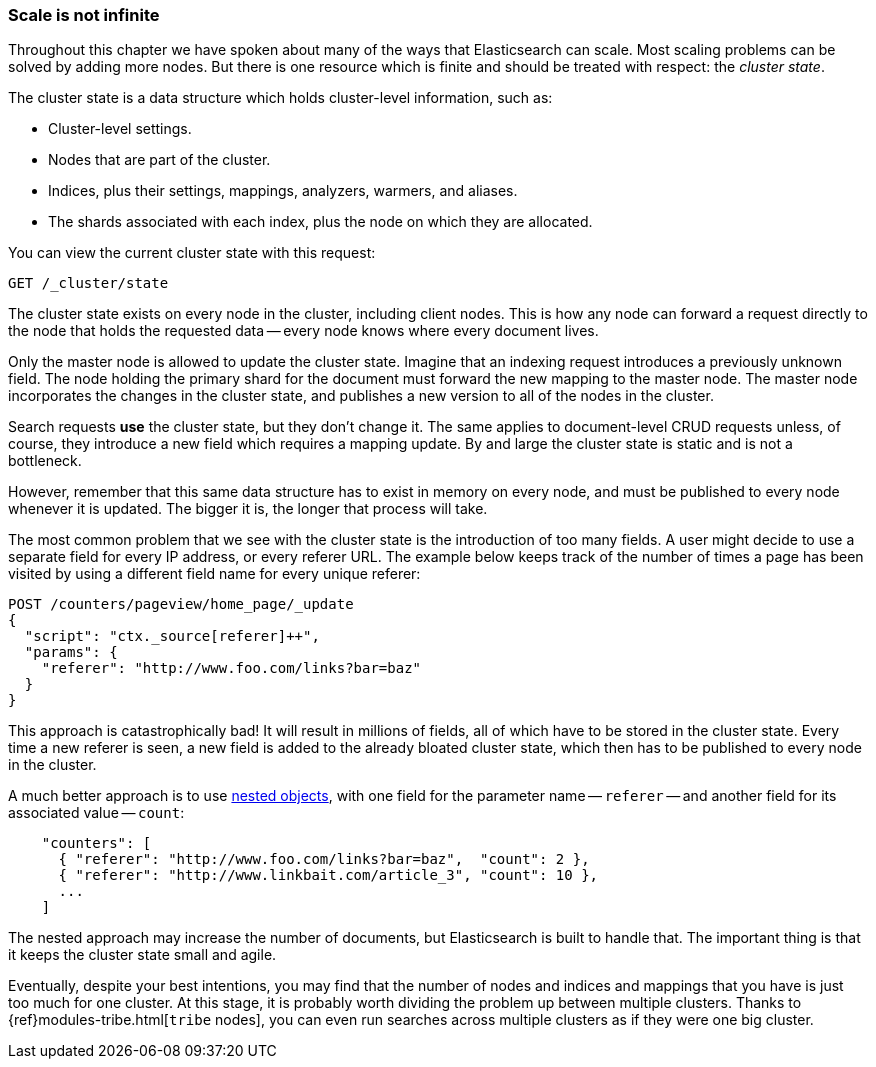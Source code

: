 [[finite-scale]]
=== Scale is not infinite

Throughout this chapter we have spoken about many of the ways that
Elasticsearch can scale. ((("scaling", "scale is not infinite")))Most scaling problems can be solved by adding more
nodes. But there is one resource which is finite and should be treated with
respect: the _cluster state_.((("cluster state")))

The cluster state is a data structure which holds cluster-level information,
such as:

* Cluster-level settings.
* Nodes that are part of the cluster.
* Indices, plus their settings, mappings, analyzers, warmers, and aliases.
* The shards associated with each index, plus the node on which they are
  allocated.

You can view the current cluster state with this request:

[source,json]
------------------------------
GET /_cluster/state
------------------------------

The cluster state exists on every node in the cluster,((("nodes", "cluster state"))) including client nodes.
This is how any node can forward a request directly to the node that holds the
requested data -- every node knows where every document lives.

Only the master node is allowed to update the cluster state.  Imagine that an
indexing request introduces a previously unknown field.  The node holding the
primary shard for the document must forward the new mapping to the master
node.  The master node incorporates the changes in the cluster state, and
publishes a new version to all of the nodes in the cluster.

Search requests *use* the cluster state, but they don't change it.  The same
applies to document-level CRUD requests unless, of course, they introduce a
new field which requires a mapping update. By and large the cluster state is
static and is not a bottleneck.

However, remember that this same data structure has to exist in memory on
every node, and must be published to every node whenever it is updated.  The
bigger it is, the longer that process will take.

The most common problem that we see with the cluster state is the introduction
of too many fields. A user might decide to use a separate field for every IP
address, or every referer URL.  The example below keeps track of the number of
times a page has been visited by using a different field name for every unique
referer:

[source,json]
------------------------------
POST /counters/pageview/home_page/_update
{
  "script": "ctx._source[referer]++",
  "params": {
    "referer": "http://www.foo.com/links?bar=baz"
  }
}
------------------------------

This approach is catastrophically bad! It will result in millions of fields,
all of which have to be stored in the cluster state.  Every time a new referer
is seen, a new field is added to the already bloated cluster state, which then
has to be published to every node in the cluster.

A much better approach ((("nested objects")))((("objects", "nested")))is to use <<nested-objects,nested objects>>, with one
field for the parameter name -- `referer` -- and another field for its
associated value -- `count`:

[source,json]
------------------------------
    "counters": [
      { "referer": "http://www.foo.com/links?bar=baz",  "count": 2 },
      { "referer": "http://www.linkbait.com/article_3", "count": 10 },
      ...
    ]
------------------------------

The nested approach may increase the number of documents, but Elasticsearch is
built to handle that.  The important thing is that it keeps the cluster state
small and agile.

Eventually, despite your best intentions, you may find that the number of
nodes and indices and mappings that you have is just too much for one cluster.
At this stage, it is probably worth dividing the problem up between multiple
clusters.  Thanks to {ref}modules-tribe.html[`tribe` nodes], you can even run
searches across multiple clusters as if they were one big cluster.


